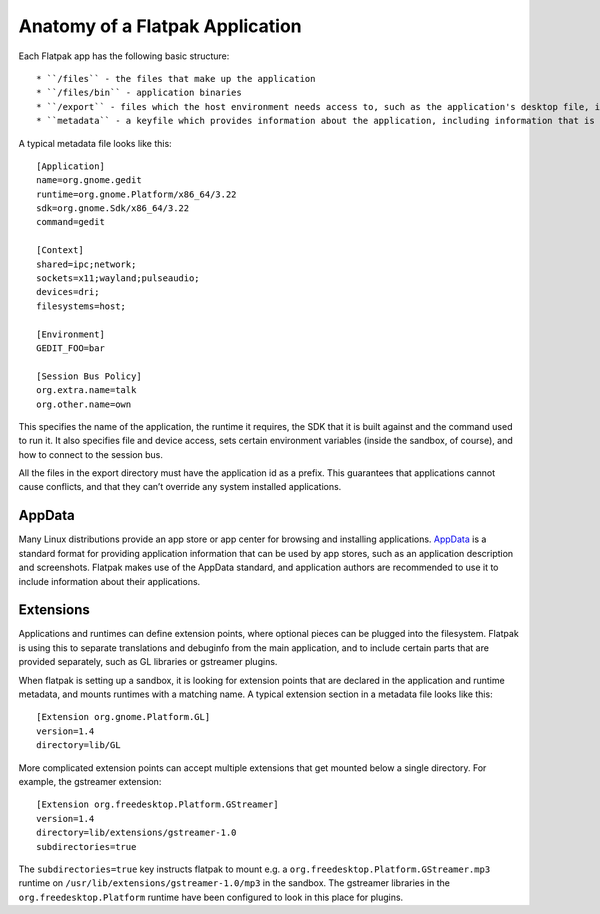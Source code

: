 Anatomy of a Flatpak Application
================================

Each Flatpak app has the following basic structure::

* ``/files`` - the files that make up the application
* ``/files/bin`` - application binaries
* ``/export`` - files which the host environment needs access to, such as the application's desktop file, icon and D-Bus service file
* ``metadata`` - a keyfile which provides information about the application, including information that is necessary for setting up the sandbox for running the application

A typical metadata file looks like this::

  [Application]
  name=org.gnome.gedit
  runtime=org.gnome.Platform/x86_64/3.22
  sdk=org.gnome.Sdk/x86_64/3.22
  command=gedit

  [Context]
  shared=ipc;network;
  sockets=x11;wayland;pulseaudio;
  devices=dri;
  filesystems=host;

  [Environment]
  GEDIT_FOO=bar

  [Session Bus Policy]
  org.extra.name=talk
  org.other.name=own

This specifies the name of the application, the runtime it requires, the SDK that it is built against and the command used to run it. It also specifies file and device access, sets certain environment variables (inside the sandbox, of course), and how to connect to the session bus.

All the files in the export directory must have the application id as a prefix. This guarantees that applications cannot cause conflicts, and that they can’t override any system installed applications.

AppData
-------

Many Linux distributions provide an app store or app center for browsing and installing applications. `AppData <https://www.freedesktop.org/software/appstream/docs/chap-Quickstart.html#sect-Quickstart-DesktopApps>`_ is a standard format for providing application information that can be used by app stores, such as an application description and screenshots. Flatpak makes use of the AppData standard, and application authors are recommended to use it to include information about their applications.

Extensions
----------

Applications and runtimes can define extension points, where optional pieces can be plugged into the filesystem. Flatpak is using this to separate translations and debuginfo from the main application, and to include certain parts that are provided separately, such as GL libraries or gstreamer plugins.

When flatpak is setting up a sandbox, it is looking for extension points that are declared in the application and runtime metadata, and mounts runtimes with a matching name. A typical extension section in a metadata file looks like this::

  [Extension org.gnome.Platform.GL]
  version=1.4
  directory=lib/GL

More complicated extension points can accept multiple extensions that get mounted below a single directory. For example, the gstreamer extension::

  [Extension org.freedesktop.Platform.GStreamer]
  version=1.4
  directory=lib/extensions/gstreamer-1.0
  subdirectories=true

The ``subdirectories=true`` key instructs flatpak to mount e.g. a ``org.freedesktop.Platform.GStreamer.mp3`` runtime on ``/usr/lib/extensions/gstreamer-1.0/mp3`` in the sandbox. The gstreamer libraries in the ``org.freedesktop.Platform`` runtime have been configured to look in this place for plugins.
